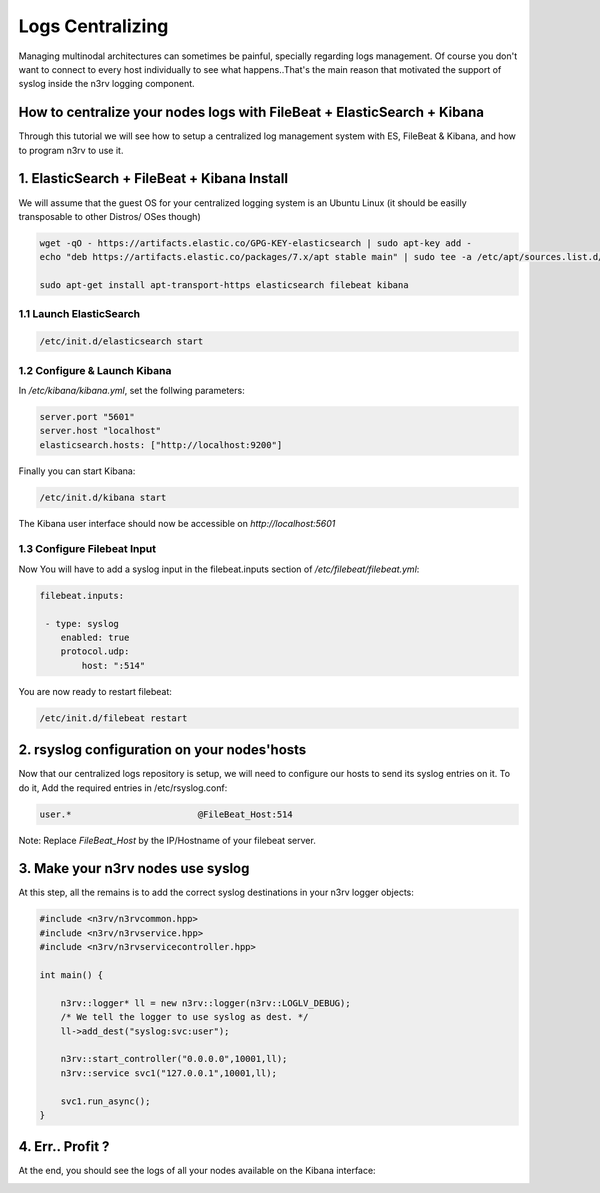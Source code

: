 Logs Centralizing
=================

Managing multinodal architectures can sometimes be painful, specially regarding logs management.
Of course you don't want to connect to every host individually to see what happens..That's the 
main reason that motivated the support of syslog inside the n3rv logging component.


How to centralize your nodes logs with FileBeat + ElasticSearch + Kibana
------------------------------------------------------------------------

Through this tutorial we will see how to setup a centralized log management system with ES, 
FileBeat & Kibana, and how to program n3rv to use it.

1. ElasticSearch + FileBeat + Kibana Install
--------------------------------------------

We will assume that the guest OS for your centralized logging system is an Ubuntu Linux 
(it should be easilly transposable to other Distros/ OSes though)

.. code-block:: console
 
   wget -qO - https://artifacts.elastic.co/GPG-KEY-elasticsearch | sudo apt-key add -
   echo "deb https://artifacts.elastic.co/packages/7.x/apt stable main" | sudo tee -a /etc/apt/sources.list.d/elastic-7.x.list

   sudo apt-get install apt-transport-https elasticsearch filebeat kibana


1.1 Launch ElasticSearch
************************

.. code-block:: console

  /etc/init.d/elasticsearch start 

1.2 Configure & Launch Kibana
*****************************

In `/etc/kibana/kibana.yml`, set the follwing parameters:

.. code-block:: console

    server.port "5601"
    server.host "localhost"
    elasticsearch.hosts: ["http://localhost:9200"]

Finally you can start Kibana:

.. code-block:: console

   /etc/init.d/kibana start

The Kibana user interface should now be accessible on `http://localhost:5601`


1.3 Configure Filebeat Input
****************************

Now You will have to add a syslog input in the filebeat.inputs section of `/etc/filebeat/filebeat.yml`:

.. code-block:: console

   filebeat.inputs:

    - type: syslog
       enabled: true
       protocol.udp:
           host: ":514"


You are now ready to restart filebeat:

.. code-block:: console

  /etc/init.d/filebeat restart


2. rsyslog configuration on your nodes'hosts
---------------------------------------------

Now that our centralized logs repository is setup, we will need to configure our hosts to send
its syslog entries on it. To do it, Add the required entries in /etc/rsyslog.conf:

.. code-block:: console

  user.*  			@FileBeat_Host:514


Note: Replace `FileBeat_Host` by the IP/Hostname of your filebeat server.


3. Make your n3rv nodes use syslog
----------------------------------

At this step, all the remains is to add the correct syslog destinations in your 
n3rv logger objects:

.. code-block:: c++

   #include <n3rv/n3rvcommon.hpp>
   #include <n3rv/n3rvservice.hpp>
   #include <n3rv/n3rvservicecontroller.hpp>

   int main() {

       n3rv::logger* ll = new n3rv::logger(n3rv::LOGLV_DEBUG);
       /* We tell the logger to use syslog as dest. */
       ll->add_dest("syslog:svc:user");

       n3rv::start_controller("0.0.0.0",10001,ll);
       n3rv::service svc1("127.0.0.1",10001,ll);

       svc1.run_async();
   }


4. Err.. Profit ?
-----------------

At the end, you should see the logs of all your nodes available on the Kibana interface:

.. image:: ./_static/img/kibana.png
   :scale: 80%




